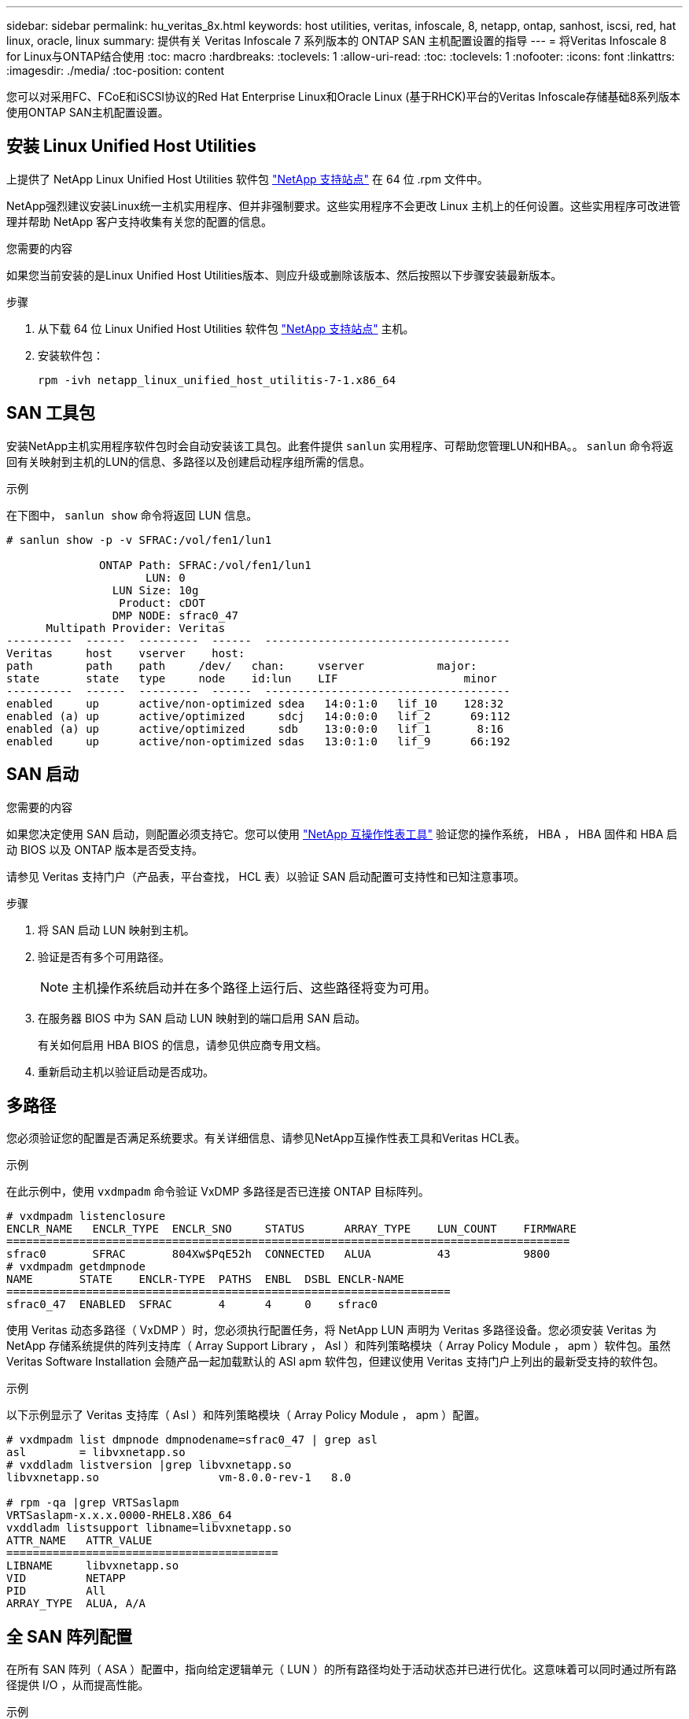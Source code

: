 ---
sidebar: sidebar 
permalink: hu_veritas_8x.html 
keywords: host utilities, veritas, infoscale, 8, netapp, ontap, sanhost, iscsi, red, hat linux, oracle, linux 
summary: 提供有关 Veritas Infoscale 7 系列版本的 ONTAP SAN 主机配置设置的指导 
---
= 将Veritas Infoscale 8 for Linux与ONTAP结合使用
:toc: macro
:hardbreaks:
:toclevels: 1
:allow-uri-read: 
:toc: 
:toclevels: 1
:nofooter: 
:icons: font
:linkattrs: 
:imagesdir: ./media/
:toc-position: content


[role="lead"]
您可以对采用FC、FCoE和iSCSI协议的Red Hat Enterprise Linux和Oracle Linux (基于RHCK)平台的Veritas Infoscale存储基础8系列版本使用ONTAP SAN主机配置设置。



== 安装 Linux Unified Host Utilities

上提供了 NetApp Linux Unified Host Utilities 软件包 link:https://mysupport.netapp.com/site/products/all/details/hostutilities/downloads-tab/download/61343/7.1/downloads["NetApp 支持站点"^] 在 64 位 .rpm 文件中。

NetApp强烈建议安装Linux统一主机实用程序、但并非强制要求。这些实用程序不会更改 Linux 主机上的任何设置。这些实用程序可改进管理并帮助 NetApp 客户支持收集有关您的配置的信息。

.您需要的内容
如果您当前安装的是Linux Unified Host Utilities版本、则应升级或删除该版本、然后按照以下步骤安装最新版本。

.步骤
. 从下载 64 位 Linux Unified Host Utilities 软件包 https://mysupport.netapp.com/site/products/all/details/hostutilities/downloads-tab/download/61343/7.1/downloads["NetApp 支持站点"^] 主机。
. 安装软件包：
+
`rpm -ivh netapp_linux_unified_host_utilitis-7-1.x86_64`





== SAN 工具包

安装NetApp主机实用程序软件包时会自动安装该工具包。此套件提供 `sanlun` 实用程序、可帮助您管理LUN和HBA。。 `sanlun` 命令将返回有关映射到主机的LUN的信息、多路径以及创建启动程序组所需的信息。

.示例
在下图中， `sanlun show` 命令将返回 LUN 信息。

[listing]
----
# sanlun show -p -v SFRAC:/vol/fen1/lun1

              ONTAP Path: SFRAC:/vol/fen1/lun1
                     LUN: 0
                LUN Size: 10g
                 Product: cDOT
                DMP NODE: sfrac0_47
      Multipath Provider: Veritas
----------  ------  ---------  ------  -------------------------------------
Veritas     host    vserver    host:
path        path    path     /dev/   chan:     vserver           major:
state       state   type     node    id:lun    LIF                   minor
----------  ------  ---------  ------  -------------------------------------
enabled     up      active/non-optimized sdea   14:0:1:0   lif_10    128:32
enabled (a) up      active/optimized     sdcj   14:0:0:0   lif_2      69:112
enabled (a) up      active/optimized     sdb    13:0:0:0   lif_1       8:16
enabled     up      active/non-optimized sdas   13:0:1:0   lif_9      66:192
----


== SAN 启动

.您需要的内容
如果您决定使用 SAN 启动，则配置必须支持它。您可以使用 https://mysupport.netapp.com/matrix/imt.jsp?components=65623;64703;&solution=1&isHWU&src=IMT["NetApp 互操作性表工具"^] 验证您的操作系统， HBA ， HBA 固件和 HBA 启动 BIOS 以及 ONTAP 版本是否受支持。

请参见 Veritas 支持门户（产品表，平台查找， HCL 表）以验证 SAN 启动配置可支持性和已知注意事项。

.步骤
. 将 SAN 启动 LUN 映射到主机。
. 验证是否有多个可用路径。
+

NOTE: 主机操作系统启动并在多个路径上运行后、这些路径将变为可用。

. 在服务器 BIOS 中为 SAN 启动 LUN 映射到的端口启用 SAN 启动。
+
有关如何启用 HBA BIOS 的信息，请参见供应商专用文档。

. 重新启动主机以验证启动是否成功。




== 多路径

您必须验证您的配置是否满足系统要求。有关详细信息、请参见NetApp互操作性表工具和Veritas HCL表。

.示例
在此示例中，使用 `vxdmpadm` 命令验证 VxDMP 多路径是否已连接 ONTAP 目标阵列。

[listing]
----
# vxdmpadm listenclosure
ENCLR_NAME   ENCLR_TYPE  ENCLR_SNO     STATUS      ARRAY_TYPE    LUN_COUNT    FIRMWARE
=====================================================================================
sfrac0       SFRAC       804Xw$PqE52h  CONNECTED   ALUA          43           9800
# vxdmpadm getdmpnode
NAME       STATE    ENCLR-TYPE  PATHS  ENBL  DSBL ENCLR-NAME
===================================================================
sfrac0_47  ENABLED  SFRAC       4      4     0    sfrac0
----
使用 Veritas 动态多路径（ VxDMP ）时，您必须执行配置任务，将 NetApp LUN 声明为 Veritas 多路径设备。您必须安装 Veritas 为 NetApp 存储系统提供的阵列支持库（ Array Support Library ， Asl ）和阵列策略模块（ Array Policy Module ， apm ）软件包。虽然 Veritas Software Installation 会随产品一起加载默认的 ASl apm 软件包，但建议使用 Veritas 支持门户上列出的最新受支持的软件包。

.示例
以下示例显示了 Veritas 支持库（ Asl ）和阵列策略模块（ Array Policy Module ， apm ）配置。

[listing]
----
# vxdmpadm list dmpnode dmpnodename=sfrac0_47 | grep asl
asl        = libvxnetapp.so
# vxddladm listversion |grep libvxnetapp.so
libvxnetapp.so                  vm-8.0.0-rev-1   8.0

# rpm -qa |grep VRTSaslapm
VRTSaslapm-x.x.x.0000-RHEL8.X86_64
vxddladm listsupport libname=libvxnetapp.so
ATTR_NAME   ATTR_VALUE
=========================================
LIBNAME     libvxnetapp.so
VID         NETAPP
PID         All
ARRAY_TYPE  ALUA, A/A
----


== 全 SAN 阵列配置

在所有 SAN 阵列（ ASA ）配置中，指向给定逻辑单元（ LUN ）的所有路径均处于活动状态并已进行优化。这意味着可以同时通过所有路径提供 I/O ，从而提高性能。

.示例
以下示例显示了 ONTAP LUN 的正确输出：

[listing]
----
# vxdmpadm getsubpaths dmpnodename-sfrac0_47
NAME  STATE[A]   PATH-TYPE[M]   CTLR-NAME   ENCLR-TYPE  ENCLR-NAME  ATTRS  PRIORITY
===================================================================================
sdas  ENABLED (A)    Active/Optimized c13   SFRAC       sfrac0     -      -
sdb   ENABLED(A) Active/Optimized     c14   SFRAC       sfrac0     -      -
sdcj  ENABLED(A)  Active/Optimized     c14   SFRAC       sfrac0     -      -
sdea  ENABLED (A)    Active/Optimized c14   SFRAC       sfrac0     -
----

NOTE: 请勿使用过多的路径访问单个 LUN 。所需路径不应超过 4 个。在存储故障期间， 8 个以上的路径可能会出现发生原因路径问题。



== Non-ASA 配置

对于非 ASA 配置，应存在两组具有不同优先级的路径。优先级较高的路径为主动 / 优化路径，这意味着它们由聚合所在的控制器提供服务。优先级较低的路径处于活动状态，但未进行优化，因为它们是从其他控制器提供的。只有在没有优化路径可用时，才会使用非优化路径。

.示例
以下示例显示了具有两个主动 / 优化路径和两个主动 / 非优化路径的 ONTAP LUN 的正确输出：

[listing]
----
# vxdmpadm getsubpaths dmpnodename-sfrac0_47
NAME  STATE[A]   PATH-TYPE[M]   CTLR-NAME   ENCLR-TYPE  ENCLR-NAME  ATTRS  PRIORITY
===================================================================================
sdas  ENABLED     Active/Non-Optimized c13   SFRAC       sfrac0     -      -
sdb   ENABLED(A)  Active/Optimized     c14   SFRAC       sfrac0     -      -
sdcj  ENABLED(A)  Active/Optimized     c14   SFRAC       sfrac0     -      -
sdea  ENABLED     Active/Non-Optimized c14   SFRAC       sfrac0     -      -
----

NOTE: 请勿使用过多的路径访问单个 LUN 。所需路径不应超过 4 个。在存储故障期间， 8 个以上的路径可能会出现发生原因路径问题。



=== 建议设置



==== Veritas Multipath 的设置

NetApp 建议使用以下 Veritas VxDMP 可调参数，以便在存储故障转移操作中实现最佳系统配置。

[cols="2*"]
|===
| 参数 | 正在设置 ... 


| dmp_lun_retry_timeout | 60 


| dmp_path_age | 120 


| dmp_restore_interval | 60 
|===
使用 `vxdmpadm` 命令将 DMP 可调参数设置为联机，如下所示：

` # vxdmpadm settune dmp_tunable=value`

可以使用 ` #vxdmpadm gettune` 动态验证这些可调参数的值。

.示例
以下示例显示了 SAN 主机上的有效 VxDMP 可调参数。

[listing]
----
# vxdmpadm gettune

Tunable                    Current Value    Default Value
dmp_cache_open                      on                on
dmp_daemon_count                    10                10
dmp_delayq_interval                 15                15
dmp_display_alua_states             on                on
dmp_fast_recovery                   on                on
dmp_health_time                     60                60
dmp_iostats_state              enabled           enabled
dmp_log_level                        1                 1
dmp_low_impact_probe                on                on
dmp_lun_retry_timeout               60                30
dmp_path_age                       120               300
dmp_pathswitch_blks_shift            9                 9
dmp_probe_idle_lun                  on                on
dmp_probe_threshold                  5                 5
dmp_restore_cycles                  10                10
dmp_restore_interval                60               300
dmp_restore_policy         check_disabled   check_disabled
dmp_restore_state              enabled           enabled
dmp_retry_count                      5                 5
dmp_scsi_timeout                    20                20
dmp_sfg_threshold                    1                 1
dmp_stat_interval                    1                 1
dmp_monitor_ownership               on                on
dmp_monitor_fabric                  on                on
dmp_native_support                 off               off
----


==== 按协议设置

* 仅限 FC/FCoE ：使用默认超时值。
* 仅适用于 iSCSI ：将 `replacement_timeout` 参数值设置为 120 。
+
iscsi `replacement_timeout` 参数用于控制 iSCSI 层在对其执行任何命令失败之前应等待超时路径或会话自行重新建立的时间。建议在 iSCSI 配置文件中将 `replacement_timeout` 的值设置为 120 。



.示例
[listing]
----
# grep replacement_timeout /etc/iscsi/iscsid.conf
node.session.timeo.replacement_timeout = 120
----


==== 按操作系统平台设置

对于 Red Hat Enterprise Linux 7 和 8 系列，您必须配置 `udev rport` 值，以便在存储故障转移情形下支持 Veritas Infoscale 环境。使用以下文件内容创建文件 ` /etc/udev/rules.d/40-rport.rules` ：

[listing]
----
# cat /etc/udev/rules.d/40-rport.rules
KERNEL=="rport-*", SUBSYSTEM=="fc_remote_ports", ACTION=="add", RUN+=/bin/sh -c 'echo 20 > /sys/class/fc_remote_ports/%k/fast_io_fail_tmo;echo 864000 >/sys/class/fc_remote_ports/%k/dev_loss_tmo'"
----

NOTE: 有关 Veritas 专用的所有其他设置，请参阅标准 Veritas Infoscale 产品文档。



== 多路径共存

如果您使用的是包括 Veritas Infoscale ， Linux 原生设备映射程序和 LVM 卷管理器在内的异构多路径环境，请参见《 Veritas 产品管理指南》了解配置设置。



== 已知问题

Veritas Infoscale 8 for Linux with ONTAP版本没有已知问题。
